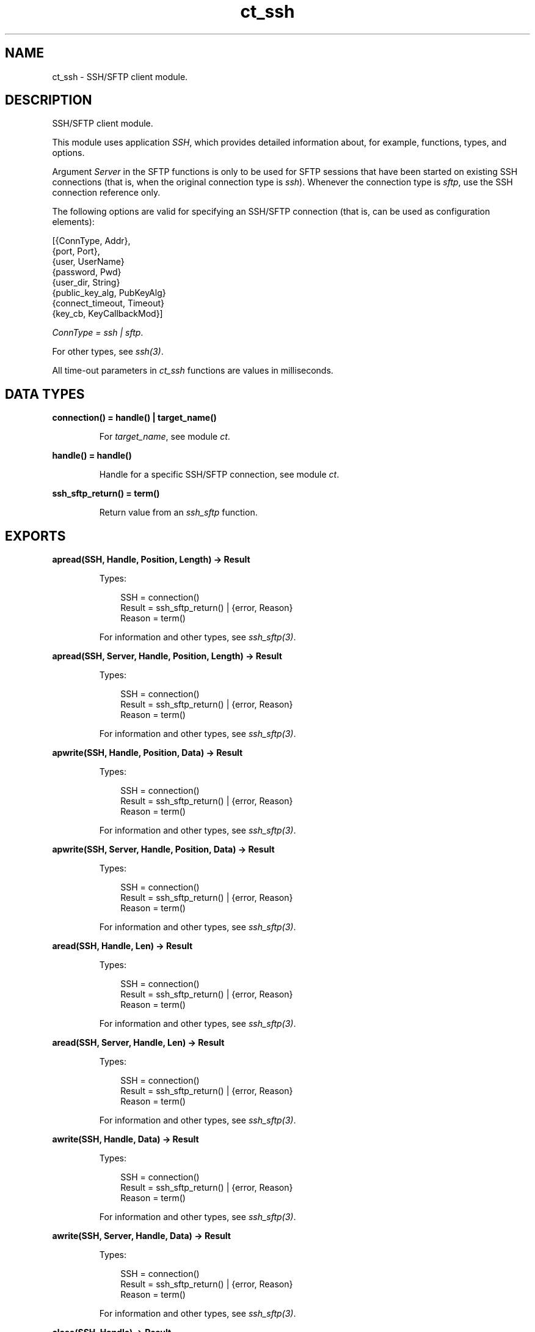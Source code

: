 .TH ct_ssh 3 "common_test 1.24" "Ericsson AB" "Erlang Module Definition"
.SH NAME
ct_ssh \- SSH/SFTP client module.
.SH DESCRIPTION
.LP
SSH/SFTP client module\&.
.LP
This module uses application \fISSH\fR\&, which provides detailed information about, for example, functions, types, and options\&.
.LP
Argument \fIServer\fR\& in the SFTP functions is only to be used for SFTP sessions that have been started on existing SSH connections (that is, when the original connection type is \fIssh\fR\&)\&. Whenever the connection type is \fIsftp\fR\&, use the SSH connection reference only\&.
.LP
The following options are valid for specifying an SSH/SFTP connection (that is, can be used as configuration elements):
.LP
.nf

 [{ConnType, Addr},
  {port, Port},
  {user, UserName}
  {password, Pwd}
  {user_dir, String}
  {public_key_alg, PubKeyAlg}
  {connect_timeout, Timeout}
  {key_cb, KeyCallbackMod}]
.fi
.LP
\fIConnType = ssh | sftp\fR\&\&.
.LP
For other types, see \fIssh(3)\fR\&\&.
.LP
All time-out parameters in \fIct_ssh\fR\& functions are values in milliseconds\&.
.SH DATA TYPES
.nf

.B
connection() = handle() | target_name()
.br
.fi
.RS
.LP
For \fItarget_name\fR\&, see module \fIct\fR\&\&.
.RE
.nf

.B
handle() = handle()
.br
.fi
.RS
.LP
Handle for a specific SSH/SFTP connection, see module \fIct\fR\&\&.
.RE
.nf

.B
ssh_sftp_return() = term()
.br
.fi
.RS
.LP
Return value from an \fIssh_sftp\fR\& function\&.
.RE
.SH EXPORTS
.LP
.B
apread(SSH, Handle, Position, Length) -> Result
.br
.RS
.LP
Types:

.RS 3
SSH = connection()
.br
Result = ssh_sftp_return() | {error, Reason}
.br
Reason = term()
.br
.RE
.RE
.RS
.LP
For information and other types, see \fIssh_sftp(3)\fR\&\&.
.RE
.LP
.B
apread(SSH, Server, Handle, Position, Length) -> Result
.br
.RS
.LP
Types:

.RS 3
SSH = connection()
.br
Result = ssh_sftp_return() | {error, Reason}
.br
Reason = term()
.br
.RE
.RE
.RS
.LP
For information and other types, see \fIssh_sftp(3)\fR\&\&.
.RE
.LP
.B
apwrite(SSH, Handle, Position, Data) -> Result
.br
.RS
.LP
Types:

.RS 3
SSH = connection()
.br
Result = ssh_sftp_return() | {error, Reason}
.br
Reason = term()
.br
.RE
.RE
.RS
.LP
For information and other types, see \fIssh_sftp(3)\fR\&\&.
.RE
.LP
.B
apwrite(SSH, Server, Handle, Position, Data) -> Result
.br
.RS
.LP
Types:

.RS 3
SSH = connection()
.br
Result = ssh_sftp_return() | {error, Reason}
.br
Reason = term()
.br
.RE
.RE
.RS
.LP
For information and other types, see \fIssh_sftp(3)\fR\&\&.
.RE
.LP
.B
aread(SSH, Handle, Len) -> Result
.br
.RS
.LP
Types:

.RS 3
SSH = connection()
.br
Result = ssh_sftp_return() | {error, Reason}
.br
Reason = term()
.br
.RE
.RE
.RS
.LP
For information and other types, see \fIssh_sftp(3)\fR\&\&.
.RE
.LP
.B
aread(SSH, Server, Handle, Len) -> Result
.br
.RS
.LP
Types:

.RS 3
SSH = connection()
.br
Result = ssh_sftp_return() | {error, Reason}
.br
Reason = term()
.br
.RE
.RE
.RS
.LP
For information and other types, see \fIssh_sftp(3)\fR\&\&.
.RE
.LP
.B
awrite(SSH, Handle, Data) -> Result
.br
.RS
.LP
Types:

.RS 3
SSH = connection()
.br
Result = ssh_sftp_return() | {error, Reason}
.br
Reason = term()
.br
.RE
.RE
.RS
.LP
For information and other types, see \fIssh_sftp(3)\fR\&\&.
.RE
.LP
.B
awrite(SSH, Server, Handle, Data) -> Result
.br
.RS
.LP
Types:

.RS 3
SSH = connection()
.br
Result = ssh_sftp_return() | {error, Reason}
.br
Reason = term()
.br
.RE
.RE
.RS
.LP
For information and other types, see \fIssh_sftp(3)\fR\&\&.
.RE
.LP
.B
close(SSH, Handle) -> Result
.br
.RS
.LP
Types:

.RS 3
SSH = connection()
.br
Result = ssh_sftp_return() | {error, Reason}
.br
Reason = term()
.br
.RE
.RE
.RS
.LP
For information and other types, see \fIssh_sftp(3)\fR\&\&.
.RE
.LP
.B
close(SSH, Server, Handle) -> Result
.br
.RS
.LP
Types:

.RS 3
SSH = connection()
.br
Result = ssh_sftp_return() | {error, Reason}
.br
Reason = term()
.br
.RE
.RE
.RS
.LP
For information and other types, see \fIssh_sftp(3)\fR\&\&.
.RE
.LP
.B
connect(KeyOrName) -> {ok, Handle} | {error, Reason}
.br
.RS
.LP
Equivalent to \fIct_ssh:connect(KeyOrName, host, [])\fR\&\&.
.RE
.LP
.B
connect(KeyOrName, ConnType) -> {ok, Handle} | {error, Reason}
.br
.RS
.LP
Equivalent to \fIct_ssh:connect(KeyOrName, ConnType, [])\fR\&\&.
.RE
.LP
.B
connect(KeyOrName, ConnType, ExtraOpts) -> {ok, Handle} | {error, Reason}
.br
.RS
.LP
Types:

.RS 3
KeyOrName = Key | Name
.br
Key = atom()
.br
Name = target_name()
.br
ConnType = ssh | sftp | host
.br
ExtraOpts = ssh_connect_options()
.br
Handle = handle()
.br
Reason = term()
.br
.RE
.RE
.RS
.LP
Opens an SSH or SFTP connection using the information associated with \fIKeyOrName\fR\&\&.
.LP
If \fIName\fR\& (an alias name for \fIKey\fR\&) is used to identify the connection, this name can be used as connection reference for subsequent calls\&. Only one open connection at a time associated with \fIName\fR\& is possible\&. If \fIKey\fR\& is used, the returned handle must be used for subsequent calls (multiple connections can be opened using the configuration data specified by \fIKey\fR\&)\&.
.LP
For information on how to create a new \fIName\fR\&, see \fIct:require/2\fR\&\&.
.LP
For \fItarget_name\fR\&, see module \fIct\fR\&\&.
.LP
\fIConnType\fR\& always overrides the type specified in the address tuple in the configuration data (and in \fIExtraOpts\fR\&)\&. So it is possible to, for example, open an SFTP connection directly using data originally specifying an SSH connection\&. Value \fIhost\fR\& means that the connection type specified by the host option (either in the configuration data or in \fIExtraOpts\fR\&) is used\&.
.LP
\fIExtraOpts\fR\& (optional) are extra SSH options to be added to the configuration data for \fIKeyOrName\fR\&\&. The extra options override any existing options with the same key in the configuration data\&. For details on valid SSH options, see application \fISSH\fR\&\&.
.RE
.LP
.B
del_dir(SSH, Name) -> Result
.br
.RS
.LP
Types:

.RS 3
SSH = connection()
.br
Result = ssh_sftp_return() | {error, Reason}
.br
Reason = term()
.br
.RE
.RE
.RS
.LP
For information and other types, see \fIssh_sftp(3)\fR\&\&.
.RE
.LP
.B
del_dir(SSH, Server, Name) -> Result
.br
.RS
.LP
Types:

.RS 3
SSH = connection()
.br
Result = ssh_sftp_return() | {error, Reason}
.br
Reason = term()
.br
.RE
.RE
.RS
.LP
For information and other types, see \fIssh_sftp(3)\fR\&\&.
.RE
.LP
.B
delete(SSH, Name) -> Result
.br
.RS
.LP
Types:

.RS 3
SSH = connection()
.br
Result = ssh_sftp_return() | {error, Reason}
.br
Reason = term()
.br
.RE
.RE
.RS
.LP
For information and other types, see \fIssh_sftp(3)\fR\&\&.
.RE
.LP
.B
delete(SSH, Server, Name) -> Result
.br
.RS
.LP
Types:

.RS 3
SSH = connection()
.br
Result = ssh_sftp_return() | {error, Reason}
.br
Reason = term()
.br
.RE
.RE
.RS
.LP
For information and other types, see \fIssh_sftp(3)\fR\&\&.
.RE
.LP
.B
disconnect(SSH) -> ok | {error, Reason}
.br
.RS
.LP
Types:

.RS 3
SSH = connection()
.br
Reason = term()
.br
.RE
.RE
.RS
.LP
Closes an SSH/SFTP connection\&.
.RE
.LP
.B
exec(SSH, Command) -> {ok, Data} | {error, Reason}
.br
.RS
.LP
Equivalent to \fIct_ssh:exec(SSH, Command, DefaultTimeout)\fR\&\&.
.RE
.LP
.B
exec(SSH, Command, Timeout) -> {ok, Data} | {error, Reason}
.br
.RS
.LP
Types:

.RS 3
SSH = connection()
.br
Command = string()
.br
Timeout = integer()
.br
Data = list()
.br
Reason = term()
.br
.RE
.RE
.RS
.LP
Requests server to perform \fICommand\fR\&\&. A session channel is opened automatically for the request\&. \fIData\fR\& is received from the server as a result of the command\&.
.RE
.LP
.B
exec(SSH, ChannelId, Command, Timeout) -> {ok, Data} | {error, Reason}
.br
.RS
.LP
Types:

.RS 3
SSH = connection()
.br
ChannelId = integer()
.br
Command = string()
.br
Timeout = integer()
.br
Data = list()
.br
Reason = term()
.br
.RE
.RE
.RS
.LP
Requests server to perform \fICommand\fR\&\&. A previously opened session channel is used for the request\&. \fIData\fR\& is received from the server as a result of the command\&.
.RE
.LP
.B
get_file_info(SSH, Handle) -> Result
.br
.RS
.LP
Types:

.RS 3
SSH = connection()
.br
Result = ssh_sftp_return() | {error, Reason}
.br
Reason = term()
.br
.RE
.RE
.RS
.LP
For information and other types, see \fIssh_sftp(3)\fR\&\&.
.RE
.LP
.B
get_file_info(SSH, Server, Handle) -> Result
.br
.RS
.LP
Types:

.RS 3
SSH = connection()
.br
Result = ssh_sftp_return() | {error, Reason}
.br
Reason = term()
.br
.RE
.RE
.RS
.LP
For information and other types, see \fIssh_sftp(3)\fR\&\&.
.RE
.LP
.B
list_dir(SSH, Path) -> Result
.br
.RS
.LP
Types:

.RS 3
SSH = connection()
.br
Result = ssh_sftp_return() | {error, Reason}
.br
Reason = term()
.br
.RE
.RE
.RS
.LP
For information and other types, see \fIssh_sftp(3)\fR\&\&.
.RE
.LP
.B
list_dir(SSH, Server, Path) -> Result
.br
.RS
.LP
Types:

.RS 3
SSH = connection()
.br
Result = ssh_sftp_return() | {error, Reason}
.br
Reason = term()
.br
.RE
.RE
.RS
.LP
For information and other types, see \fIssh_sftp(3)\fR\&\&.
.RE
.LP
.B
make_dir(SSH, Name) -> Result
.br
.RS
.LP
Types:

.RS 3
SSH = connection()
.br
Result = ssh_sftp_return() | {error, Reason}
.br
Reason = term()
.br
.RE
.RE
.RS
.LP
For information and other types, see \fIssh_sftp(3)\fR\&\&.
.RE
.LP
.B
make_dir(SSH, Server, Name) -> Result
.br
.RS
.LP
Types:

.RS 3
SSH = connection()
.br
Result = ssh_sftp_return() | {error, Reason}
.br
Reason = term()
.br
.RE
.RE
.RS
.LP
For information and other types, see \fIssh_sftp(3)\fR\&\&.
.RE
.LP
.B
make_symlink(SSH, Name, Target) -> Result
.br
.RS
.LP
Types:

.RS 3
SSH = connection()
.br
Result = ssh_sftp_return() | {error, Reason}
.br
Reason = term()
.br
.RE
.RE
.RS
.LP
For information and other types, see \fIssh_sftp(3)\fR\&\&.
.RE
.LP
.B
make_symlink(SSH, Server, Name, Target) -> Result
.br
.RS
.LP
Types:

.RS 3
SSH = connection()
.br
Result = ssh_sftp_return() | {error, Reason}
.br
Reason = term()
.br
.RE
.RE
.RS
.LP
For information and other types, see \fIssh_sftp(3)\fR\&\&.
.RE
.LP
.B
open(SSH, File, Mode) -> Result
.br
.RS
.LP
Types:

.RS 3
SSH = connection()
.br
Result = ssh_sftp_return() | {error, Reason}
.br
Reason = term()
.br
.RE
.RE
.RS
.LP
For information and other types, see \fIssh_sftp(3)\fR\&\&.
.RE
.LP
.B
open(SSH, Server, File, Mode) -> Result
.br
.RS
.LP
Types:

.RS 3
SSH = connection()
.br
Result = ssh_sftp_return() | {error, Reason}
.br
Reason = term()
.br
.RE
.RE
.RS
.LP
For information and other types, see \fIssh_sftp(3)\fR\&\&.
.RE
.LP
.B
opendir(SSH, Path) -> Result
.br
.RS
.LP
Types:

.RS 3
SSH = connection()
.br
Result = ssh_sftp_return() | {error, Reason}
.br
Reason = term()
.br
.RE
.RE
.RS
.LP
For information and other types, see \fIssh_sftp(3)\fR\&\&.
.RE
.LP
.B
opendir(SSH, Server, Path) -> Result
.br
.RS
.LP
Types:

.RS 3
SSH = connection()
.br
Result = ssh_sftp_return() | {error, Reason}
.br
Reason = term()
.br
.RE
.RE
.RS
.LP
For information and other types, see \fIssh_sftp(3)\fR\&\&.
.RE
.LP
.B
position(SSH, Handle, Location) -> Result
.br
.RS
.LP
Types:

.RS 3
SSH = connection()
.br
Result = ssh_sftp_return() | {error, Reason}
.br
Reason = term()
.br
.RE
.RE
.RS
.LP
For information and other types, see \fIssh_sftp(3)\fR\&\&.
.RE
.LP
.B
position(SSH, Server, Handle, Location) -> Result
.br
.RS
.LP
Types:

.RS 3
SSH = connection()
.br
Result = ssh_sftp_return() | {error, Reason}
.br
Reason = term()
.br
.RE
.RE
.RS
.LP
For information and other types, see \fIssh_sftp(3)\fR\&\&.
.RE
.LP
.B
pread(SSH, Handle, Position, Length) -> Result
.br
.RS
.LP
Types:

.RS 3
SSH = connection()
.br
Result = ssh_sftp_return() | {error, Reason}
.br
Reason = term()
.br
.RE
.RE
.RS
.LP
For information and other types, see \fIssh_sftp(3)\fR\&\&.
.RE
.LP
.B
pread(SSH, Server, Handle, Position, Length) -> Result
.br
.RS
.LP
Types:

.RS 3
SSH = connection()
.br
Result = ssh_sftp_return() | {error, Reason}
.br
Reason = term()
.br
.RE
.RE
.RS
.LP
For information and other types, see \fIssh_sftp(3)\fR\&\&.
.RE
.LP
.B
pwrite(SSH, Handle, Position, Data) -> Result
.br
.RS
.LP
Types:

.RS 3
SSH = connection()
.br
Result = ssh_sftp_return() | {error, Reason}
.br
Reason = term()
.br
.RE
.RE
.RS
.LP
For information and other types, see \fIssh_sftp(3)\fR\&\&.
.RE
.LP
.B
pwrite(SSH, Server, Handle, Position, Data) -> Result
.br
.RS
.LP
Types:

.RS 3
SSH = connection()
.br
Result = ssh_sftp_return() | {error, Reason}
.br
Reason = term()
.br
.RE
.RE
.RS
.LP
For information and other types, see \fIssh_sftp(3)\fR\&\&.
.RE
.LP
.B
read(SSH, Handle, Len) -> Result
.br
.RS
.LP
Types:

.RS 3
SSH = connection()
.br
Result = ssh_sftp_return() | {error, Reason}
.br
Reason = term()
.br
.RE
.RE
.RS
.LP
For information and other types, see \fIssh_sftp(3)\fR\&\&.
.RE
.LP
.B
read(SSH, Server, Handle, Len) -> Result
.br
.RS
.LP
Types:

.RS 3
SSH = connection()
.br
Result = ssh_sftp_return() | {error, Reason}
.br
Reason = term()
.br
.RE
.RE
.RS
.LP
For information and other types, see \fIssh_sftp(3)\fR\&\&.
.RE
.LP
.B
read_file(SSH, File) -> Result
.br
.RS
.LP
Types:

.RS 3
SSH = connection()
.br
Result = ssh_sftp_return() | {error, Reason}
.br
Reason = term()
.br
.RE
.RE
.RS
.LP
For information and other types, see \fIssh_sftp(3)\fR\&\&.
.RE
.LP
.B
read_file(SSH, Server, File) -> Result
.br
.RS
.LP
Types:

.RS 3
SSH = connection()
.br
Result = ssh_sftp_return() | {error, Reason}
.br
Reason = term()
.br
.RE
.RE
.RS
.LP
For information and other types, see \fIssh_sftp(3)\fR\&\&.
.RE
.LP
.B
read_file_info(SSH, Name) -> Result
.br
.RS
.LP
Types:

.RS 3
SSH = connection()
.br
Result = ssh_sftp_return() | {error, Reason}
.br
Reason = term()
.br
.RE
.RE
.RS
.LP
For information and other types, see \fIssh_sftp(3)\fR\&\&.
.RE
.LP
.B
read_file_info(SSH, Server, Name) -> Result
.br
.RS
.LP
Types:

.RS 3
SSH = connection()
.br
Result = ssh_sftp_return() | {error, Reason}
.br
Reason = term()
.br
.RE
.RE
.RS
.LP
For information and other types, see \fIssh_sftp(3)\fR\&\&.
.RE
.LP
.B
read_link(SSH, Name) -> Result
.br
.RS
.LP
Types:

.RS 3
SSH = connection()
.br
Result = ssh_sftp_return() | {error, Reason}
.br
Reason = term()
.br
.RE
.RE
.RS
.LP
For information and other types, see \fIssh_sftp(3)\fR\&\&.
.RE
.LP
.B
read_link(SSH, Server, Name) -> Result
.br
.RS
.LP
Types:

.RS 3
SSH = connection()
.br
Result = ssh_sftp_return() | {error, Reason}
.br
Reason = term()
.br
.RE
.RE
.RS
.LP
For information and other types, see \fIssh_sftp(3)\fR\&\&.
.RE
.LP
.B
read_link_info(SSH, Name) -> Result
.br
.RS
.LP
Types:

.RS 3
SSH = connection()
.br
Result = ssh_sftp_return() | {error, Reason}
.br
Reason = term()
.br
.RE
.RE
.RS
.LP
For information and other types, see \fIssh_sftp(3)\fR\&\&.
.RE
.LP
.B
read_link_info(SSH, Server, Name) -> Result
.br
.RS
.LP
Types:

.RS 3
SSH = connection()
.br
Result = ssh_sftp_return() | {error, Reason}
.br
Reason = term()
.br
.RE
.RE
.RS
.LP
For information and other types, see \fIssh_sftp(3)\fR\&\&.
.RE
.LP
.B
receive_response(SSH, ChannelId) -> {ok, Data} | {error, Reason}
.br
.RS
.LP
Equivalent to \fIct_ssh:receive_response(SSH, ChannelId, close)\fR\&\&.
.RE
.LP
.B
receive_response(SSH, ChannelId, End) -> {ok, Data} | {error, Reason}
.br
.RS
.LP
Equivalent to \fIct_ssh:receive_response(SSH, ChannelId, End, DefaultTimeout)\fR\&\&.
.RE
.LP
.B
receive_response(SSH, ChannelId, End, Timeout) -> {ok, Data} | {timeout, Data} | {error, Reason}
.br
.RS
.LP
Types:

.RS 3
SSH = connection()
.br
ChannelId = integer()
.br
End = Fun | close | timeout
.br
Timeout = integer()
.br
Data = list()
.br
Reason = term()
.br
.RE
.RE
.RS
.LP
Receives expected data from server on the specified session channel\&.
.LP
If \fIEnd == close\fR\&, data is returned to the caller when the channel is closed by the server\&. If a time-out occurs before this happens, the function returns \fI{timeout,Data}\fR\& (where \fIData\fR\& is the data received so far)\&.
.LP
If \fIEnd == timeout\fR\&, a time-out is expected and \fI{ok,Data}\fR\& is returned both in the case of a time-out and when the channel is closed\&.
.LP
If \fIEnd\fR\& is a fun, this fun is called with one argument, the data value in a received \fIssh_cm\fR\& message (see \fIssh_connection(3)\fR\&\&. The fun is to return either \fItrue\fR\& to end the receiving operation (and have the so far collected data returned) or \fIfalse\fR\& to wait for more data from the server\&. Even if a fun is supplied, the function returns immediately if the server closes the channel)\&.
.RE
.LP
.B
rename(SSH, OldName, NewName) -> Result
.br
.RS
.LP
Types:

.RS 3
SSH = connection()
.br
Result = ssh_sftp_return() | {error, Reason}
.br
Reason = term()
.br
.RE
.RE
.RS
.LP
For information and other types, see \fIssh_sftp(3)\fR\&\&.
.RE
.LP
.B
rename(SSH, Server, OldName, NewName) -> Result
.br
.RS
.LP
Types:

.RS 3
SSH = connection()
.br
Result = ssh_sftp_return() | {error, Reason}
.br
Reason = term()
.br
.RE
.RE
.RS
.LP
For information and other types, see \fIssh_sftp(3)\fR\&\&.
.RE
.LP
.B
send(SSH, ChannelId, Data) -> ok | {error, Reason}
.br
.RS
.LP
Equivalent to \fIct_ssh:send(SSH, ChannelId, 0, Data, DefaultTimeout)\fR\&\&.
.RE
.LP
.B
send(SSH, ChannelId, Data, Timeout) -> ok | {error, Reason}
.br
.RS
.LP
Equivalent to \fIct_ssh:send(SSH, ChannelId, 0, Data, Timeout)\fR\&\&.
.RE
.LP
.B
send(SSH, ChannelId, Type, Data, Timeout) -> ok | {error, Reason}
.br
.RS
.LP
Types:

.RS 3
SSH = connection()
.br
ChannelId = integer()
.br
Type = integer()
.br
Data = list()
.br
Timeout = integer()
.br
Reason = term()
.br
.RE
.RE
.RS
.LP
Sends data to server on specified session channel\&.
.RE
.LP
.B
send_and_receive(SSH, ChannelId, Data) -> {ok, Data} | {error, Reason}
.br
.RS
.LP
Equivalent to \fIct_ssh:send_and_receive(SSH, ChannelId, Data, close)\fR\&\&.
.RE
.LP
.B
send_and_receive(SSH, ChannelId, Data, End) -> {ok, Data} | {error, Reason}
.br
.RS
.LP
Equivalent to \fIct_ssh;send_and_receive(SSH, ChannelId, 0, Data, End, DefaultTimeout)\fR\&\&.
.RE
.LP
.B
send_and_receive(SSH, ChannelId, Data, End, Timeout) -> {ok, Data} | {error, Reason}
.br
.RS
.LP
Equivalent to \fIct_ssh:send_and_receive(SSH, ChannelId, 0, Data, End, Timeout)\fR\&\&.
.RE
.LP
.B
send_and_receive(SSH, ChannelId, Type, Data, End, Timeout) -> {ok, Data} | {error, Reason}
.br
.RS
.LP
Types:

.RS 3
SSH = connection()
.br
ChannelId = integer()
.br
Type = integer()
.br
Data = list()
.br
End = Fun | close | timeout
.br
Timeout = integer()
.br
Reason = term()
.br
.RE
.RE
.RS
.LP
Sends data to server on specified session channel and waits to receive the server response\&.
.LP
For details on argument \fIEnd\fR\&, see \fIct_ssh:receive_response/4\fR\&\&.
.RE
.LP
.B
session_close(SSH, ChannelId) -> ok | {error, Reason}
.br
.RS
.LP
Types:

.RS 3
SSH = connection()
.br
ChannelId = integer()
.br
Reason = term()
.br
.RE
.RE
.RS
.LP
Closes an SSH session channel\&.
.RE
.LP
.B
session_open(SSH) -> {ok, ChannelId} | {error, Reason}
.br
.RS
.LP
Equivalent to \fIct_ssh:session_open(SSH, DefaultTimeout)\fR\&\&.
.RE
.LP
.B
session_open(SSH, Timeout) -> {ok, ChannelId} | {error, Reason}
.br
.RS
.LP
Types:

.RS 3
SSH = connection()
.br
Timeout = integer()
.br
ChannelId = integer()
.br
Reason = term()
.br
.RE
.RE
.RS
.LP
Opens a channel for an SSH session\&.
.RE
.LP
.B
sftp_connect(SSH) -> {ok, Server} | {error, Reason}
.br
.RS
.LP
Types:

.RS 3
SSH = connection()
.br
Server = pid()
.br
Reason = term()
.br
.RE
.RE
.RS
.LP
Starts an SFTP session on an already existing SSH connection\&. \fIServer\fR\& identifies the new session and must be specified whenever SFTP requests are to be sent\&.
.RE
.LP
.B
shell(SSH, ChannelId) -> ok | {error, Reason}
.br
.RS
.LP
Equivalent to \fIct_ssh:shell(SSH, ChannelId, DefaultTimeout)\fR\&\&.
.RE
.LP
.B
shell(SSH, ChannelId, Timeout) -> ok | {error, Reason}
.br
.RS
.LP
Types:

.RS 3
SSH = connection()
.br
ChannelId = integer()
.br
Timeout = integer()
.br
Reason = term()
.br
.RE
.RE
.RS
.LP
Requests that the user default shell (typically defined in \fI/etc/passwd\fR\& in Unix systems) is executed at the server end\&.
.RE
.LP
.B
subsystem(SSH, ChannelId, Subsystem) -> Status | {error, Reason}
.br
.RS
.LP
Equivalent to \fIct_ssh:subsystem(SSH, ChannelId, Subsystem, DefaultTimeout)\fR\&\&.
.RE
.LP
.B
subsystem(SSH, ChannelId, Subsystem, Timeout) -> Status | {error, Reason}
.br
.RS
.LP
Types:

.RS 3
SSH = connection()
.br
ChannelId = integer()
.br
Subsystem = string()
.br
Timeout = integer()
.br
Status = success | failure
.br
Reason = term()
.br
.RE
.RE
.RS
.LP
Sends a request to execute a predefined subsystem\&.
.RE
.LP
.B
write(SSH, Handle, Data) -> Result
.br
.RS
.LP
Types:

.RS 3
SSH = connection()
.br
Result = ssh_sftp_return() | {error, Reason}
.br
Reason = term()
.br
.RE
.RE
.RS
.LP
For information and other types, see \fIssh_sftp(3)\fR\&\&.
.RE
.LP
.B
write(SSH, Server, Handle, Data) -> Result
.br
.RS
.LP
Types:

.RS 3
SSH = connection()
.br
Result = ssh_sftp_return() | {error, Reason}
.br
Reason = term()
.br
.RE
.RE
.RS
.LP
For information and other types, see \fIssh_sftp(3)\fR\&\&.
.RE
.LP
.B
write_file(SSH, File, Iolist) -> Result
.br
.RS
.LP
Types:

.RS 3
SSH = connection()
.br
Result = ssh_sftp_return() | {error, Reason}
.br
Reason = term()
.br
.RE
.RE
.RS
.LP
For information and other types, see \fIssh_sftp(3)\fR\&\&.
.RE
.LP
.B
write_file(SSH, Server, File, Iolist) -> Result
.br
.RS
.LP
Types:

.RS 3
SSH = connection()
.br
Result = ssh_sftp_return() | {error, Reason}
.br
Reason = term()
.br
.RE
.RE
.RS
.LP
For information and other types, see \fIssh_sftp(3)\fR\&\&.
.RE
.LP
.B
write_file_info(SSH, Name, Info) -> Result
.br
.RS
.LP
Types:

.RS 3
SSH = connection()
.br
Result = ssh_sftp_return() | {error, Reason}
.br
Reason = term()
.br
.RE
.RE
.RS
.LP
For information and other types, see \fIssh_sftp(3)\fR\&\&.
.RE
.LP
.B
write_file_info(SSH, Server, Name, Info) -> Result
.br
.RS
.LP
Types:

.RS 3
SSH = connection()
.br
Result = ssh_sftp_return() | {error, Reason}
.br
Reason = term()
.br
.RE
.RE
.RS
.LP
For information and other types, see \fIssh_sftp(3)\fR\&\&.
.RE